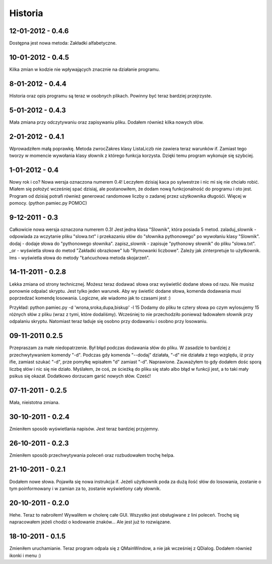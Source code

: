 Historia
--------

12-01-2012 - 0.4.6
++++++++++++++++++
Dostępna jest nowa metoda: Zakładki alfabetyczne.

10-01-2012 - 0.4.5
++++++++++++++++++
Kilka zmian w kodzie nie wpływających znacznie na działanie programu.

8-01-2012 - 0.4.4
+++++++++++++++++
Historia oraz opis programu są teraz w osobnych plikach. Powinny być teraz bardziej przejrzyste.

5-01-2012 - 0.4.3
+++++++++++++++++
Mała zmiana przy odczytywaniu oraz zapisywaniu pliku. Dodałem również kilka nowych słów.

2-01-2012 - 0.4.1
+++++++++++++++++
Wprowadziłem małą poprawkę. Metoda zwrocZakres klasy ListaLiczb nie zawiera teraz warunków if.
Zamiast tego tworzy w momencie wywołania klasy słownik z którego funkcja korzysta. Dzięki temu program wykonuje się szybciej.

1-01-2012 - 0.4
+++++++++++++++
Nowy rok i co? Nowa wersja oznaczona numerem 0.4! Leczyłem dzisiaj kaca po sylwestrze i nic mi się nie chciało robić.
Miałem się położyć wcześniej spać dzisiaj, ale postanowiłem, że dodam nową funkcjonalność do programu i oto jest.
Program od dzisiaj potrafi również generować randomowe liczby o zadanej przez użytkownika długośći. Więcej w pomocy. (python pamiec.py POMOC)

9-12-2011 - 0.3
+++++++++++++++
Całkowicie nowa wersja oznaczona numerem 0.3!
Jest jedna klasa "Slownik", która posiada 5 metod.
zaladuj_slownik - odpowiada za wczytanie pliku "slowa.txt" i przekazaniu słów do "słownika pythonowego" po wywołaniu klasy "Slownik".
dodaj - dodaje słowa do "pythonowego słownika".
zapisz_slownik - zapisuje "pythonowy słownik" do pliku "slowa.txt".
_or - wyświetla słowa do metod "Zakładki obrazkowe" lub "Rymowanki liczbowe". Zależy jak zinterpretuje to użytkownik.
lms - wyświetla słowa do metody "Łańcuchowa metoda skojarzeń".

14-11-2011 - 0.2.8
++++++++++++++++++
Lekka zmiana od strony technicznej.
Możesz teraz dodawać słowa oraz wyświetlić dodane słowa od razu.
Nie musisz ponownie odpalać skryptu.
Jest tylko jeden warunek. Aby wy świetlić dodane słowa, komenda dodawania musi poprzedzać komendę losowania.
Logiczne, ale wiadomo jak to czasami jest :)

Przykład: python pamiec.py -d 'wrona,sroka,dupa,biskup' -l 15
Dodamy do pliku te cztery słowa po czym wylosujemy 15 różnych słów z pliku (wraz z tymi, które dodaliśmy).
Wcześniej to nie przechodziło ponieważ ładowałem słownik przy odpalaniu skryptu.
Natomiast teraz ładuje się osobno przy dodawaniu i osobno przy losowaniu.

09-11-2011 0.2.5
++++++++++++++++
Przepraszam za małe niedopatrzenie. Był błąd podczas dodawania słów do pliku. W zasadzie to bardziej z przechwytywaniem komendy "-d".
Podczas gdy komenda "--dodaj" działała, "-d" nie działała z tego względu, iż przy ifie, zamiast szukać "-d", prze pomyłkę wpisałem "d" zamiast "-d".
Naprawione. Zauważyłem to gdy dodałem dośc sporą liczbę słów i nic się nie działo.
Myślałem, że coś, ze ścieżką do pliku się stało albo błąd w funkcji jest, a to taki mały psikus się okazał. Dodatkowo dorzucam garść nowych słów. Cześć!

07-11-2011 - 0.2.5
++++++++++++++++++
Mała, nieistotna zmiana.

30-10-2011 - 0.2.4
++++++++++++++++++
Zmieniłem sposób wyświetlania napisów. Jest teraz bardziej przyjemny.

26-10-2011 - 0.2.3
++++++++++++++++++
Zmieniłem sposób przechwytywania poleceń oraz rozbudowałem trochę helpa.

21-10-2011 - 0.2.1
++++++++++++++++++
Dodałem nowe słowa. Pojawiła się nowa instrukcja if. Jeżeli użytkownik poda za dużą ilość słów do losowania, zostanie o tym poinformowany i w zamian za to, zostanie wyświetlony cały słownik.

20-10-2011 - 0.2.0
++++++++++++++++++
Hehe. Teraz to nabroiłem! Wywaliłem w cholerę całe GUI. Wszystko jest obsługiwane z lini poleceń.
Trochę się napracowałem jeżeli chodzi o kodowanie znaków... Ale jest już to rozwiązane.

18-10-2011 - 0.1.5
++++++++++++++++++
Zmieniłem uruchamianie. Teraz program odpala się z QMainWindow, a nie jak wcześniej z QDialog. Dodałem również ikonki i menu :)
